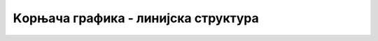 Kорњача графика - линијска структура
===========

.. ytpopup:: Wiq2DawUT9c
      :width: 735
      :height: 415
      :align: center